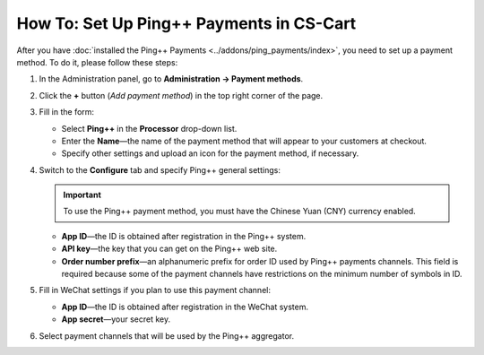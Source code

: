 *****************************************
How To: Set Up Ping++ Payments in CS-Cart
*****************************************

After you have :doc:`installed the Ping++ Payments <../addons/ping_payments/index>`, you need to set up a payment method. To do it, please follow these steps:

#. In the Administration panel, go to **Administration → Payment methods**.

#. Сlick the **+** button (*Add payment method*) in the top right corner of the page.

#. Fill in the form:

   * Select **Ping++** in the **Processor** drop-down list.

   * Enter the **Name**—the name of the payment method that will appear to your customers at checkout.

   * Specify other settings and upload an icon for the payment method, if necessary.

   .. image:: img/ping_general_tab.png
       :align: center
       :alt: Creating a payment method for Ping++.


#. Switch to the **Configure** tab and specify Ping++ general settings:

   .. important::

       To use the Ping++ payment method, you must have the Chinese Yuan (CNY) currency enabled.

   * **App ID**—the ID is obtained after registration in the Ping++ system.

   * **API key**—the key that you can get on the Ping++ web site.

   * **Order number prefix**—an alphanumeric prefix for order ID used by Ping++ payments channels. This field is required because some of the payment channels have restrictions on the minimum number of symbols in ID.

   .. image:: img/ping_configure_tab.png
       :align: center
       :alt: Configuring Ping++.


#. Fill in WeChat settings if you plan to use this payment channel:

   * **App ID**—the ID is obtained after registration in the WeChat system. 

   * **App secret**—your secret key.

#. Select payment channels that will be used by the Ping++ aggregator.

.. image:: img/ping_payment_channels.png
    :align: center
    :alt: Ping payment channels.
